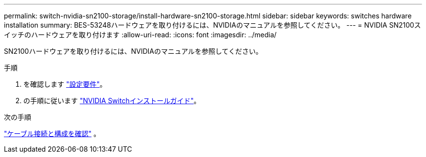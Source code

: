---
permalink: switch-nvidia-sn2100-storage/install-hardware-sn2100-storage.html 
sidebar: sidebar 
keywords: switches hardware installation 
summary: BES-53248ハードウェアを取り付けるには、NVIDIAのマニュアルを参照してください。 
---
= NVIDIA SN2100スイッチのハードウェアを取り付けます
:allow-uri-read: 
:icons: font
:imagesdir: ../media/


[role="lead"]
SN2100ハードウェアを取り付けるには、NVIDIAのマニュアルを参照してください。

.手順
. を確認します link:configure-reqs-sn2100-storage.html["設定要件"]。
. の手順に従います https://docs.nvidia.com/networking/display/sn2000pub/Installation["NVIDIA Switchインストールガイド"^]。


.次の手順
link:cabling-considerations-sn2100-storage.html["ケーブル接続と構成を確認"] 。
